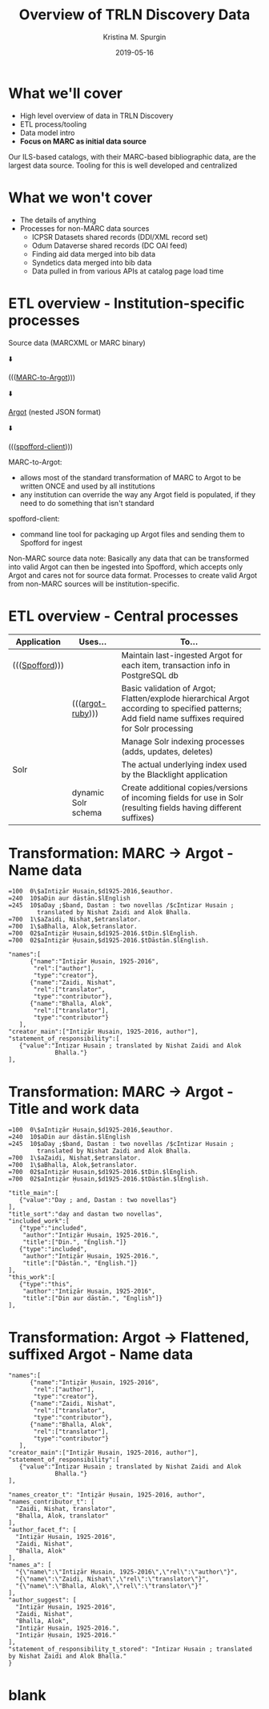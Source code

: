#+AUTHOR: Kristina M. Spurgin
#+TITLE: Overview of TRLN Discovery Data
#+EMAIL: kspurgin@email.unc.edu
#+DATE: 2019-05-16
#+REVEAL_TRANS: none
#+REVEAL_THEME: sky
#+REVEAL_MIN_SCALE: 1
#+REVEAL_MAX_SCALE: 1
#+REVEAL_MARGIN: 0
#+OPTIONS: toc:nil 
#+OPTIONS: num:nil
#+OPTIONS: ^:nil
#+REVEAL_TITLE_SLIDE_BACKGROUND: ./images/Background1.png
#+EXPORT_FILE_NAME: index.html

#+BEGIN_COMMENT
After export:

- Add to Reveal.initialize at bottom of index.html
width: "95%",
height: "95%",

- Remove created date from top 
#+END_COMMENT

* What we'll cover
 - High level overview of data in TRLN Discovery
 - ETL process/tooling
 - Data model intro
 - *Focus on MARC as initial data source*

#+BEGIN_NOTES
Our ILS-based catalogs, with their MARC-based bibliographic data, are the largest data source. Tooling for this is well developed and centralized
#+END_NOTES

* What we won't cover
 - The details of anything
 - Processes for non-MARC data sources
   - ICPSR Datasets shared records (DDI/XML record set)
   - Odum Dataverse shared records (DC OAI feed)
   - Finding aid data merged into bib data
   - Syndetics data merged into bib data
   - Data pulled in from various APIs at catalog page load time

* ETL overview - Institution-specific processes
Source data (MARCXML or MARC binary)

⬇️

((([[https://github.com/trln/marc-to-argot][MARC-to-Argot]])))

⬇️

[[https://github.com/trln/data-documentation/tree/master/argot][Argot]] (nested JSON format)

⬇️

((([[https://github.com/trln/spofford-client][spofford-client]]))) 

#+BEGIN_NOTES
MARC-to-Argot:
 - allows most of the standard transformation of MARC to Argot to be written ONCE and used by all institutions
 - any institution can override the way any Argot field is populated, if they need to do something that isn't standard

spofford-client:
 - command line tool for packaging up Argot files and sending them to Spofford for ingest

Non-MARC source data note: Basically any data that can be transformed into valid Argot can then be ingested into Spofford, which accepts only Argot and cares not for source data format. Processes to create valid Argot from non-MARC sources will be institution-specific.
#+END_NOTES

* ETL overview - Central processes
|----------------+---------------------+--------------------------------------------------------------------------------------------------------------------------|
| Application    | Uses...             | To...                                                                                                                    |
|----------------+---------------------+--------------------------------------------------------------------------------------------------------------------------|
| ((([[https://github.com/trln/trln-ingest][Spofford]]))) |                     | Maintain last-ingested Argot for each item, transaction info in PostgreSQL db                                            |
|                | ((([[https://github.com/trln/argot-ruby][argot-ruby]])))    | Basic validation of Argot; Flatten/explode hierarchical Argot according to specified patterns; Add field name suffixes required for Solr processing  |
|                |                     | Manage Solr indexing processes (adds, updates, deletes)                                                                  |
| Solr           |                     | The actual underlying index used by the Blacklight application                                                           |
|                | dynamic Solr schema | Create additional copies/versions of incoming fields for use in Solr (resulting fields having different suffixes)        |
|----------------+---------------------+--------------------------------------------------------------------------------------------------------------------------|


* Transformation: MARC -> Argot - Name data

#+REVEAL_HTML: <div class="column" style="float:left; width: 50%">

#+BEGIN_SRC 
=100  0\$aIntiz̤ār Ḥusain,$d1925-2016,$eauthor.
=240  10$aDin aur dāstān.$lEnglish
=245  10$aDay ;$band, Dastan : two novellas /$cIntizar Husain ;
        translated by Nishat Zaidi and Alok Bhalla.
=700  1\$aZaidi, Nishat,$etranslator.
=700  1\$aBhalla, Alok,$etranslator.
=700  02$aIntiz̤ār Ḥusain,$d1925-2016.$tDin.$lEnglish.
=700  02$aIntiz̤ār Ḥusain,$d1925-2016.$tDāstān.$lEnglish.
#+END_SRC

#+REVEAL_HTML: </div>

#+REVEAL_HTML: <div class="column" style="float:right; width: 50%">

#+BEGIN_SRC 
"names":[
      {"name":"Intiz̤ār Ḥusain, 1925-2016",
       "rel":["author"],
       "type":"creator"},
      {"name":"Zaidi, Nishat",
       "rel":["translator",
       "type":"contributor"},
      {"name":"Bhalla, Alok",
       "rel":["translator"],
       "type":"contributor"}
   ],
"creator_main":["Intiz̤ār Ḥusain, 1925-2016, author"],
"statement_of_responsibility":[
   {"value":"Intizar Husain ; translated by Nishat Zaidi and Alok
             Bhalla."}
],
#+END_SRC

#+REVEAL_HTML: </div>

* Transformation: MARC -> Argot - Title and work data

#+REVEAL_HTML: <div class="column" style="float:left; width: 50%">

#+BEGIN_SRC 
=100  0\$aIntiz̤ār Ḥusain,$d1925-2016,$eauthor.
=240  10$aDin aur dāstān.$lEnglish
=245  10$aDay ;$band, Dastan : two novellas /$cIntizar Husain ;
        translated by Nishat Zaidi and Alok Bhalla.
=700  1\$aZaidi, Nishat,$etranslator.
=700  1\$aBhalla, Alok,$etranslator.
=700  02$aIntiz̤ār Ḥusain,$d1925-2016.$tDin.$lEnglish.
=700  02$aIntiz̤ār Ḥusain,$d1925-2016.$tDāstān.$lEnglish.
#+END_SRC

#+REVEAL_HTML: </div>

#+REVEAL_HTML: <div class="column" style="float:right; width: 50%">

#+BEGIN_SRC 
"title_main":[
   {"value":"Day ; and, Dastan : two novellas"}
],
"title_sort":"day and dastan two novellas",
"included_work":[
   {"type":"included",
    "author":"Intiz̤ār Ḥusain, 1925-2016.",
    "title":["Din.", "English."]}
   {"type":"included",
    "author":"Intiz̤ār Ḥusain, 1925-2016.",
    "title":["Dāstān.", "English."]}
],
"this_work":[
   {"type":"this",
    "author":"Intiz̤ār Ḥusain, 1925-2016",
    "title":["Din aur dāstān.", "English"]}
],
#+END_SRC

#+REVEAL_HTML: </div>

* Transformation: Argot -> Flattened, suffixed Argot - Name data

#+REVEAL_HTML: <div class="column" style="float:left; width: 50%">

#+BEGIN_SRC 
"names":[
      {"name":"Intiz̤ār Ḥusain, 1925-2016",
       "rel":["author"],
       "type":"creator"},
      {"name":"Zaidi, Nishat",
       "rel":["translator",
       "type":"contributor"},
      {"name":"Bhalla, Alok",
       "rel":["translator"],
       "type":"contributor"}
   ],
"creator_main":["Intiz̤ār Ḥusain, 1925-2016, author"],
"statement_of_responsibility":[
   {"value":"Intizar Husain ; translated by Nishat Zaidi and Alok
             Bhalla."}
],
#+END_SRC

#+REVEAL_HTML: </div>

#+REVEAL_HTML: <div class="column" style="float:right; width: 50%">

#+BEGIN_SRC 
"names_creator_t": "Intiz̤ār Ḥusain, 1925-2016, author",
"names_contributor_t": [
  "Zaidi, Nishat, translator",
  "Bhalla, Alok, translator"
],
"author_facet_f": [
  "Intiz̤ār Ḥusain, 1925-2016",
  "Zaidi, Nishat",
  "Bhalla, Alok"
],
"names_a": [
  "{\"name\":\"Intiz̤ār Ḥusain, 1925-2016\",\"rel\":\"author\"}",
  "{\"name\":\"Zaidi, Nishat\",\"rel\":\"translator\"}",
  "{\"name\":\"Bhalla, Alok\",\"rel\":\"translator\"}"
],
"author_suggest": [
  "Intiz̤ār Ḥusain, 1925-2016",
  "Zaidi, Nishat",
  "Bhalla, Alok",
  "Intiz̤ār Ḥusain, 1925-2016.",
  "Intiz̤ār Ḥusain, 1925-2016."
],
"statement_of_responsibility_t_stored": "Intizar Husain ; translated by Nishat Zaidi and Alok Bhalla."
}
#+END_SRC

#+REVEAL_HTML: </div>



* blank
#+NAME:  fig:label.png
#+ATTR_HTML: :height 100%
[[./images/label.png]]




